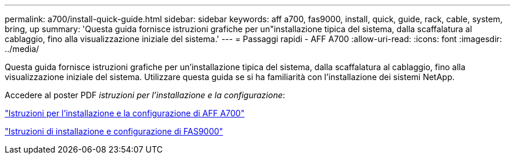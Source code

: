 ---
permalink: a700/install-quick-guide.html 
sidebar: sidebar 
keywords: aff a700, fas9000, install, quick, guide, rack, cable, system, bring, up 
summary: 'Questa guida fornisce istruzioni grafiche per un"installazione tipica del sistema, dalla scaffalatura al cablaggio, fino alla visualizzazione iniziale del sistema.' 
---
= Passaggi rapidi - AFF A700
:allow-uri-read: 
:icons: font
:imagesdir: ../media/


[role="lead"]
Questa guida fornisce istruzioni grafiche per un'installazione tipica del sistema, dalla scaffalatura al cablaggio, fino alla visualizzazione iniziale del sistema. Utilizzare questa guida se si ha familiarità con l'installazione dei sistemi NetApp.

Accedere al poster PDF _istruzioni per l'installazione e la configurazione_:

link:../media/PDF/215-15082_2020-11_en-us_AFFA700_FAS9000_LAT_ISI.pdf["Istruzioni per l'installazione e la configurazione di AFF A700"^]

link:../media/PDF/215-15154_2020-12_en-us_FAS9000_ISI.pdf["Istruzioni di installazione e configurazione di FAS9000"^]
